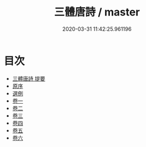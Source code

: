 #+TITLE: 三體唐詩 / master
#+DATE: 2020-03-31 11:42:25.961196
* 目次
 - [[file:KR4h0055_000.txt::000-1a][三體唐詩 提要]]
 - [[file:KR4h0055_000.txt::000-4a][原序]]
 - [[file:KR4h0055_000.txt::000-6a][選例]]
 - [[file:KR4h0055_001.txt::001-1a][卷一]]
 - [[file:KR4h0055_002.txt::002-1a][卷二]]
 - [[file:KR4h0055_003.txt::003-1a][卷三]]
 - [[file:KR4h0055_004.txt::004-1a][卷四]]
 - [[file:KR4h0055_005.txt::005-1a][卷五]]
 - [[file:KR4h0055_006.txt::006-1a][卷六]]

